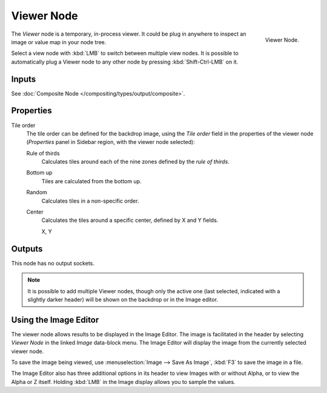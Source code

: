 .. _bpy.types.CompositorNodeViewer:

***********
Viewer Node
***********

.. figure:: /images/compositing_types_output_viewer_node.png
   :align: right

   Viewer Node.

The *Viewer* node is a temporary, in-process viewer.
It could be plug in anywhere to inspect an image or value map in your node tree.

Select a view node with :kbd:`LMB` to switch between multiple view nodes.
It is possible to automatically plug a Viewer node to any other node
by pressing :kbd:`Shift-Ctrl-LMB` on it.


Inputs
======

See :doc:`Composite Node </compositing/types/output/composite>`.


Properties
==========

Tile order
   The tile order can be defined for the backdrop image, using the *Tile order* field in the properties of
   the viewer node (*Properties* panel in Sidebar region, with the viewer node selected):

   Rule of thirds
      Calculates tiles around each of the nine zones defined by the *rule of thirds*.
   Bottom up
      Tiles are calculated from the bottom up.
   Random
      Calculates tiles in a non-specific order.
   Center
      Calculates the tiles around a specific center, defined by X and Y fields.

      X, Y


Outputs
=======

This node has no output sockets.

.. note::

   It is possible to add multiple Viewer nodes, though only the active one
   (last selected, indicated with a slightly darker header) will be shown on the backdrop or in the Image editor.


Using the Image Editor
======================

The viewer node allows results to be displayed in the Image Editor.
The image is facilitated in the header by selecting *Viewer Node* in the linked *Image* data-block menu.
The Image Editor will display the image from the currently selected viewer node.

To save the image being viewed,
use :menuselection:`Image --> Save As Image`, :kbd:`F3` to save the image in a file.

The Image Editor also has three additional options in its header to view Images with or
without Alpha, or to view the Alpha or Z itself.
Holding :kbd:`LMB` in the Image display allows you to sample the values.
